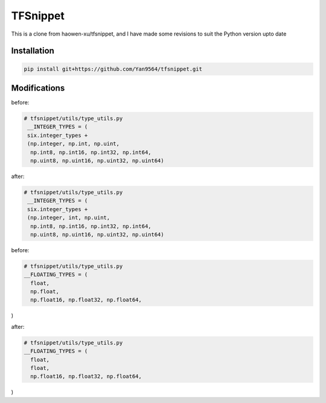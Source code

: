 TFSnippet
=========

This is a clone from haowen-xu/tfsnippet, and I have made some revisions to suit the Python version upto date

Installation
------------

.. code-block:: bash

    pip install git+https://github.com/Yan9564/tfsnippet.git


Modifications
-------------

before:

.. code-block:: python

   # tfsnippet/utils/type_utils.py
    __INTEGER_TYPES = (
    six.integer_types +
    (np.integer, np.int, np.uint,
     np.int8, np.int16, np.int32, np.int64,
     np.uint8, np.uint16, np.uint32, np.uint64)

after:

.. code-block:: python

   # tfsnippet/utils/type_utils.py
    __INTEGER_TYPES = (
    six.integer_types +
    (np.integer, int, np.uint,
     np.int8, np.int16, np.int32, np.int64,
     np.uint8, np.uint16, np.uint32, np.uint64)

before:

.. code-block:: python

   # tfsnippet/utils/type_utils.py
   __FLOATING_TYPES = (
     float,
     np.float,
     np.float16, np.float32, np.float64,
)

after:

.. code-block:: python

   # tfsnippet/utils/type_utils.py
   __FLOATING_TYPES = (
     float,
     float,
     np.float16, np.float32, np.float64,
)


